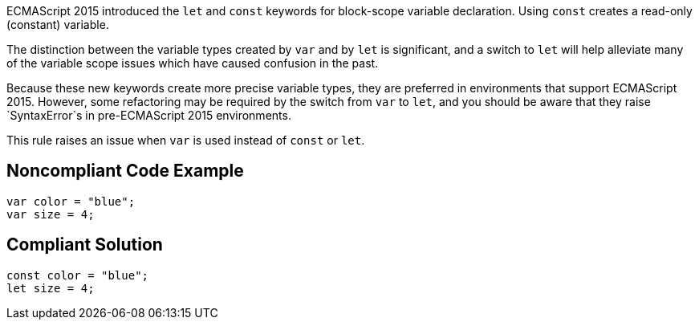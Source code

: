 ECMAScript 2015 introduced the `+let+` and `+const+` keywords for block-scope variable declaration. Using `+const+` creates a read-only (constant) variable.

The distinction between the variable types created by `+var+` and by `+let+` is significant, and a switch to `+let+` will help alleviate many of the variable scope issues which have caused confusion in the past. 

Because these new keywords create more precise variable types, they are preferred in environments that support ECMAScript 2015. However, some refactoring may be required by the switch from `+var+` to `+let+`, and you should be aware that they raise `+SyntaxError+`s in pre-ECMAScript 2015 environments.

This rule raises an issue when `+var+` is used instead of `+const+` or `+let+`.


== Noncompliant Code Example

----
var color = "blue";
var size = 4;
----


== Compliant Solution

----
const color = "blue";
let size = 4;
----

